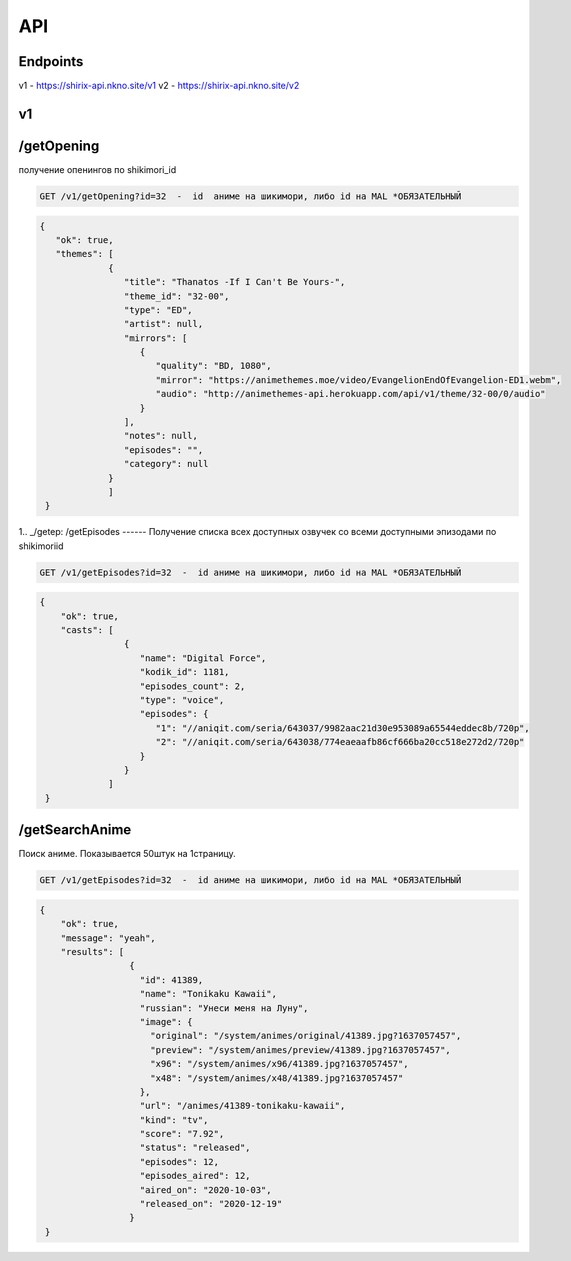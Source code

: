 API
=====

.. _endpoint:

Endpoints
------------
v1 - https://shirix-api.nkno.site/v1
v2 - https://shirix-api.nkno.site/v2



.. _v1:

v1
------------

.. _/getop:
/getOpening
------
получение опенингов по shikimori_id

.. code-block:: console

  GET /v1/getOpening?id=32  -  id  аниме на шикимори, либо id на MAL *ОБЯЗАТЕЛЬНЫЙ

.. code-block:: console

  {
     "ok": true,
     "themes": [
               {
                  "title": "Thanatos -If I Can't Be Yours-",
                  "theme_id": "32-00",
                  "type": "ED",
                  "artist": null,
                  "mirrors": [
                     {
                        "quality": "BD, 1080",
                        "mirror": "https://animethemes.moe/video/EvangelionEndOfEvangelion-ED1.webm",
                        "audio": "http://animethemes-api.herokuapp.com/api/v1/theme/32-00/0/audio"
                     }
                  ],
                  "notes": null,
                  "episodes": "",
                  "category": null
               }
               ]
   }

1.. _/getep:
/getEpisodes
------
Получение списка всех доступных озвучек со всеми доступными эпизодами по shikimoriid

.. code-block:: console

  GET /v1/getEpisodes?id=32  -  id аниме на шикимори, либо id на MAL *ОБЯЗАТЕЛЬНЫЙ

.. code-block:: console

  {
      "ok": true,
      "casts": [
                  {
                     "name": "Digital Force",
                     "kodik_id": 1181,
                     "episodes_count": 2,
                     "type": "voice",
                     "episodes": {
                        "1": "//aniqit.com/seria/643037/9982aac21d30e953089a65544eddec8b/720p",
                        "2": "//aniqit.com/seria/643038/774eaeaafb86cf666ba20cc518e272d2/720p"
                     }
                  }
               ]
   }


.. _/getanisearch:
/getSearchAnime
------
Поиск аниме. Показывается 50штук на 1страницу.

.. code-block:: console

  GET /v1/getEpisodes?id=32  -  id аниме на шикимори, либо id на MAL *ОБЯЗАТЕЛЬНЫЙ

.. code-block:: console

  {
      "ok": true,
      "message": "yeah",
      "results": [
                   {
                     "id": 41389,
                     "name": "Tonikaku Kawaii",
                     "russian": "Унеси меня на Луну",
                     "image": {
                       "original": "/system/animes/original/41389.jpg?1637057457",
                       "preview": "/system/animes/preview/41389.jpg?1637057457",
                       "x96": "/system/animes/x96/41389.jpg?1637057457",
                       "x48": "/system/animes/x48/41389.jpg?1637057457"
                     },
                     "url": "/animes/41389-tonikaku-kawaii",
                     "kind": "tv",
                     "score": "7.92",
                     "status": "released",
                     "episodes": 12,
                     "episodes_aired": 12,
                     "aired_on": "2020-10-03",
                     "released_on": "2020-12-19"
                   }
   }
